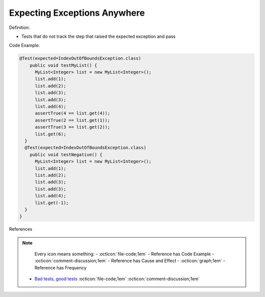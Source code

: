 Expecting Exceptions Anywhere
^^^^^
Definition:

* Tests that do not track the step that raised the expected exception and pass


Code Example:

.. code-block:: java

  @Test(expected=IndexOutOfBoundsException.class)
      public void testMyList() {
        MyList<Integer> list = new MyList<Integer>();
        list.add(1);
        list.add(2);
        list.add(3);
        list.add(3);
        list.add(4);
        assertTrue(4 == list.get(4));
        assertTrue(2 == list.get(1));
        assertTrue(3 == list.get(2));
        list.get(6);
    }
    @Test(expected=IndexOutOfBoundsException.class)
      public void testNegative() {
        MyList<Integer> list = new MyList<Integer>();
        list.add(1);
        list.add(2);
        list.add(3);
        list.add(3);
        list.add(4);
        list.get(-1);
    }
  }


References

.. note ::
    Every icon means something:
    - :octicon:`file-code;1em` - Reference has Code Example
    - :octicon:`comment-discussion;1em` - Reference has Cause and Effect
    - :octicon:`graph;1em` - Reference has Frequency

 * `Bad tests, good tests <http://kaczanowscy.pl/books/bad_tests_good_tests.html>`_ :octicon:`file-code;1em` :octicon:`comment-discussion;1em`

